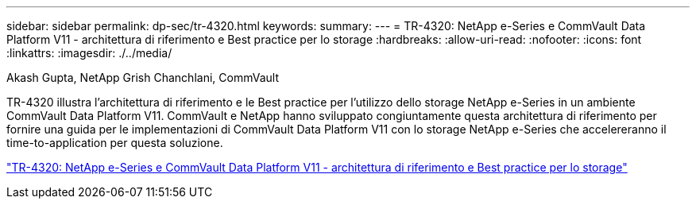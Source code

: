 ---
sidebar: sidebar 
permalink: dp-sec/tr-4320.html 
keywords:  
summary:  
---
= TR-4320: NetApp e-Series e CommVault Data Platform V11 - architettura di riferimento e Best practice per lo storage
:hardbreaks:
:allow-uri-read: 
:nofooter: 
:icons: font
:linkattrs: 
:imagesdir: ./../media/


Akash Gupta, NetApp Grish Chanchlani, CommVault

[role="lead"]
TR-4320 illustra l'architettura di riferimento e le Best practice per l'utilizzo dello storage NetApp e-Series in un ambiente CommVault Data Platform V11. CommVault e NetApp hanno sviluppato congiuntamente questa architettura di riferimento per fornire una guida per le implementazioni di CommVault Data Platform V11 con lo storage NetApp e-Series che accelereranno il time-to-application per questa soluzione.

link:https://www.netapp.com/pdf.html?item=/media/17042-tr4320pdf.pdf["TR-4320: NetApp e-Series e CommVault Data Platform V11 - architettura di riferimento e Best practice per lo storage"^]
